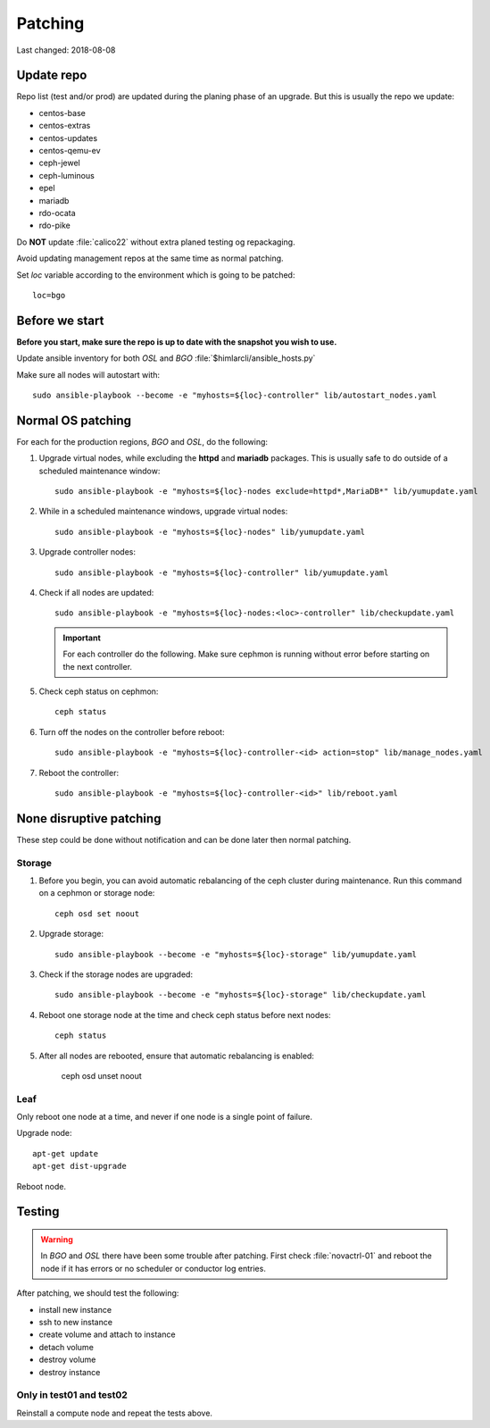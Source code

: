 ========
Patching
========

Last changed: 2018-08-08

Update repo
============

Repo list (test and/or prod) are updated during the planing phase of an
upgrade. But this is usually the repo we update:

* centos-base
* centos-extras
* centos-updates
* centos-qemu-ev
* ceph-jewel
* ceph-luminous
* epel
* mariadb
* rdo-ocata
* rdo-pike


Do **NOT** update :file:`calico22` without extra planed testing og repackaging.

Avoid updating management repos at the same time as normal patching.

Set `loc` variable according to the environment which is going to be patched::

  loc=bgo


Before we start
===============

**Before you start, make sure the repo is up to date with the snapshot you
wish to use.**

Update ansible inventory for both `OSL` and `BGO` :file:`$himlarcli/ansible_hosts.py`

Make sure all nodes will autostart with::

  sudo ansible-playbook --become -e "myhosts=${loc}-controller" lib/autostart_nodes.yaml


Normal OS patching
==================

For each for the production regions, `BGO` and `OSL`, do the following:

#. Upgrade virtual nodes, while excluding the **httpd**
   and **mariadb** packages. This is usually safe to do outside of a
   scheduled maintenance window::

     sudo ansible-playbook -e "myhosts=${loc}-nodes exclude=httpd*,MariaDB*" lib/yumupdate.yaml

#. While in a scheduled maintenance windows, upgrade virtual nodes::

     sudo ansible-playbook -e "myhosts=${loc}-nodes" lib/yumupdate.yaml

#. Upgrade controller nodes::

     sudo ansible-playbook -e "myhosts=${loc}-controller" lib/yumupdate.yaml

#. Check if all nodes are updated::

     sudo ansible-playbook -e "myhosts=${loc}-nodes:<loc>-controller" lib/checkupdate.yaml

   .. IMPORTANT::
     For each controller do the following. Make sure cephmon is running
     without error before starting on the next controller.

#. Check ceph status on cephmon::

     ceph status

#. Turn off the nodes on the controller before reboot::

     sudo ansible-playbook -e "myhosts=${loc}-controller-<id> action=stop" lib/manage_nodes.yaml

#. Reboot the controller::

     sudo ansible-playbook -e "myhosts=${loc}-controller-<id>" lib/reboot.yaml


None disruptive patching
========================

These step could be done without notification and can be done later then normal
patching.

Storage
-------

#. Before you begin, you can avoid automatic rebalancing of the ceph
   cluster during maintenance. Run this command on a cephmon or
   storage node::

     ceph osd set noout

#. Upgrade storage::

     sudo ansible-playbook --become -e "myhosts=${loc}-storage" lib/yumupdate.yaml

#. Check if the storage nodes are upgraded::

     sudo ansible-playbook --become -e "myhosts=${loc}-storage" lib/checkupdate.yaml

#. Reboot one storage node at the time and check ceph status before next nodes::

     ceph status

#. After all nodes are rebooted, ensure that automatic rebalancing is enabled:

     ceph osd unset noout

Leaf
----

Only reboot one node at a time, and never if one node is a single point of
failure.

Upgrade node::

  apt-get update
  apt-get dist-upgrade

Reboot node.

Testing
=======

.. WARNING::
  In `BGO` and `OSL` there have been some trouble after patching. First check
  :file:`novactrl-01` and reboot the node if it has errors or no scheduler or
  conductor log entries.

After patching, we should test the following:

* install new instance
* ssh to new instance
* create volume and attach to instance
* detach volume
* destroy volume
* destroy instance

Only in test01 and test02
-------------------------

Reinstall a compute node and repeat the tests above.
